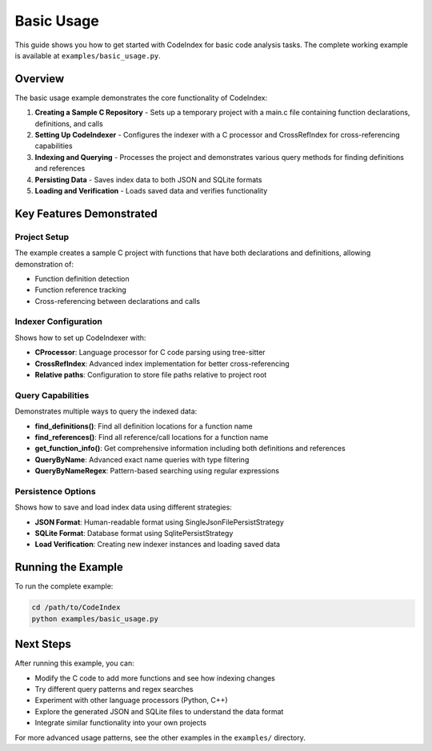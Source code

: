 Basic Usage
===========

This guide shows you how to get started with CodeIndex for basic code analysis tasks. The complete working example is available at ``examples/basic_usage.py``.

Overview
--------

The basic usage example demonstrates the core functionality of CodeIndex:

1. **Creating a Sample C Repository** - Sets up a temporary project with a main.c file containing function declarations, definitions, and calls
2. **Setting Up CodeIndexer** - Configures the indexer with a C processor and CrossRefIndex for cross-referencing capabilities
3. **Indexing and Querying** - Processes the project and demonstrates various query methods for finding definitions and references
4. **Persisting Data** - Saves index data to both JSON and SQLite formats
5. **Loading and Verification** - Loads saved data and verifies functionality

Key Features Demonstrated
-------------------------

Project Setup
~~~~~~~~~~~~~

The example creates a sample C project with functions that have both declarations and definitions, allowing demonstration of:

- Function definition detection
- Function reference tracking
- Cross-referencing between declarations and calls

Indexer Configuration
~~~~~~~~~~~~~~~~~~~~~

Shows how to set up CodeIndexer with:

- **CProcessor**: Language processor for C code parsing using tree-sitter
- **CrossRefIndex**: Advanced index implementation for better cross-referencing
- **Relative paths**: Configuration to store file paths relative to project root

Query Capabilities
~~~~~~~~~~~~~~~~~~

Demonstrates multiple ways to query the indexed data:

- **find_definitions()**: Find all definition locations for a function name
- **find_references()**: Find all reference/call locations for a function name
- **get_function_info()**: Get comprehensive information including both definitions and references
- **QueryByName**: Advanced exact name queries with type filtering
- **QueryByNameRegex**: Pattern-based searching using regular expressions

Persistence Options
~~~~~~~~~~~~~~~~~~~

Shows how to save and load index data using different strategies:

- **JSON Format**: Human-readable format using SingleJsonFilePersistStrategy
- **SQLite Format**: Database format using SqlitePersistStrategy
- **Load Verification**: Creating new indexer instances and loading saved data

Running the Example
-------------------

To run the complete example:

.. code-block:: bash

    cd /path/to/CodeIndex
    python examples/basic_usage.py

Next Steps
----------

After running this example, you can:

- Modify the C code to add more functions and see how indexing changes
- Try different query patterns and regex searches
- Experiment with other language processors (Python, C++)
- Explore the generated JSON and SQLite files to understand the data format
- Integrate similar functionality into your own projects

For more advanced usage patterns, see the other examples in the ``examples/`` directory.
